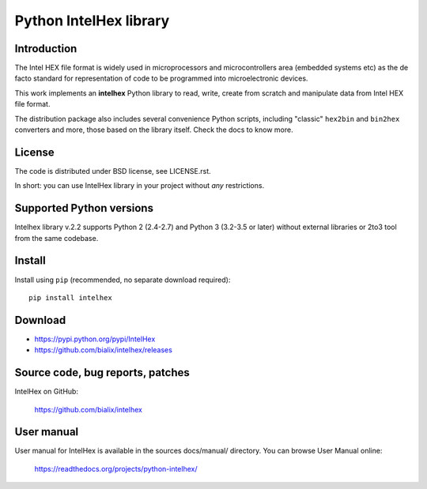 Python IntelHex library
***********************

Introduction
------------
The Intel HEX file format is widely used in microprocessors and microcontrollers 
area (embedded systems etc) as the de facto standard 
for representation of code to be programmed into microelectronic devices.

This work implements an **intelhex** Python library to read, write, 
create from scratch and manipulate data from Intel HEX file format.

The distribution package also includes several convenience Python scripts,
including "classic" ``hex2bin`` and ``bin2hex`` converters and more, 
those based on the library itself. Check the docs to know more.

License
-------
The code is distributed under BSD license, see LICENSE.rst.

In short: you can use IntelHex library in your project without *any*
restrictions.

Supported Python versions
-------------------------
Intelhex library v.2.2 supports Python 2 (2.4-2.7) and Python 3 (3.2-3.5 or later)
without external libraries or 2to3 tool from the same codebase.

Install
-------
Install using ``pip`` (recommended, no separate download required)::

    pip install intelhex

Download
--------
* https://pypi.python.org/pypi/IntelHex
* https://github.com/bialix/intelhex/releases

Source code, bug reports, patches
---------------------------------
IntelHex on GitHub:

    https://github.com/bialix/intelhex

User manual
-----------
User manual for IntelHex is available in the sources docs/manual/ directory.
You can browse User Manual online:

    https://readthedocs.org/projects/python-intelhex/
